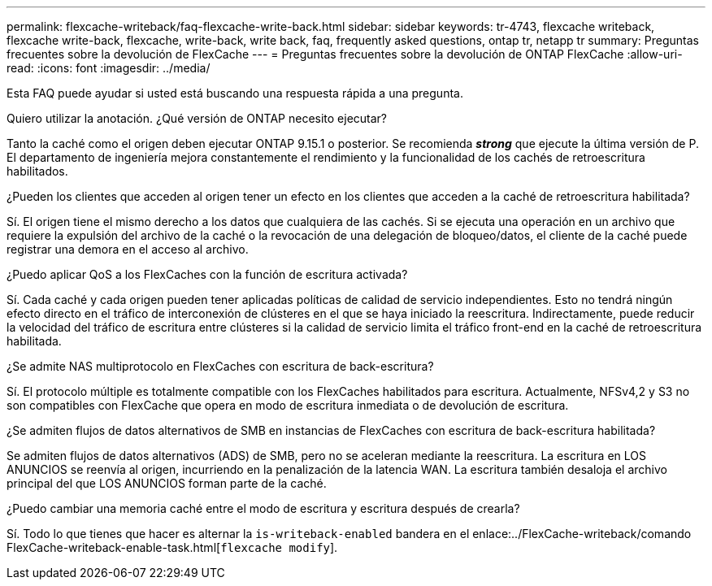 ---
permalink: flexcache-writeback/faq-flexcache-write-back.html 
sidebar: sidebar 
keywords: tr-4743, flexcache writeback, flexcache write-back, flexcache, write-back, write back, faq, frequently asked questions, ontap tr, netapp tr 
summary: Preguntas frecuentes sobre la devolución de FlexCache 
---
= Preguntas frecuentes sobre la devolución de ONTAP FlexCache
:allow-uri-read: 
:icons: font
:imagesdir: ../media/


[role="lead"]
Esta FAQ puede ayudar si usted está buscando una respuesta rápida a una pregunta.

.Quiero utilizar la anotación. ¿Qué versión de ONTAP necesito ejecutar?
Tanto la caché como el origen deben ejecutar ONTAP 9.15.1 o posterior. Se recomienda *_strong_* que ejecute la última versión de P. El departamento de ingeniería mejora constantemente el rendimiento y la funcionalidad de los cachés de retroescritura habilitados.

.¿Pueden los clientes que acceden al origen tener un efecto en los clientes que acceden a la caché de retroescritura habilitada?
Sí. El origen tiene el mismo derecho a los datos que cualquiera de las cachés. Si se ejecuta una operación en un archivo que requiere la expulsión del archivo de la caché o la revocación de una delegación de bloqueo/datos, el cliente de la caché puede registrar una demora en el acceso al archivo.

.¿Puedo aplicar QoS a los FlexCaches con la función de escritura activada?
Sí. Cada caché y cada origen pueden tener aplicadas políticas de calidad de servicio independientes. Esto no tendrá ningún efecto directo en el tráfico de interconexión de clústeres en el que se haya iniciado la reescritura. Indirectamente, puede reducir la velocidad del tráfico de escritura entre clústeres si la calidad de servicio limita el tráfico front-end en la caché de retroescritura habilitada.

.¿Se admite NAS multiprotocolo en FlexCaches con escritura de back-escritura?
Sí. El protocolo múltiple es totalmente compatible con los FlexCaches habilitados para escritura. Actualmente, NFSv4,2 y S3 no son compatibles con FlexCache que opera en modo de escritura inmediata o de devolución de escritura.

.¿Se admiten flujos de datos alternativos de SMB en instancias de FlexCaches con escritura de back-escritura habilitada?
Se admiten flujos de datos alternativos (ADS) de SMB, pero no se aceleran mediante la reescritura. La escritura en LOS ANUNCIOS se reenvía al origen, incurriendo en la penalización de la latencia WAN. La escritura también desaloja el archivo principal del que LOS ANUNCIOS forman parte de la caché.

.¿Puedo cambiar una memoria caché entre el modo de escritura y escritura después de crearla?
Sí. Todo lo que tienes que hacer es alternar la `is-writeback-enabled` bandera en el enlace:../FlexCache-writeback/comando FlexCache-writeback-enable-task.html[`flexcache modify`].
